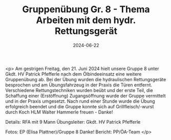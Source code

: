#+TITLE: Gruppenübung Gr. 8 - Thema Arbeiten mit dem hydr. Rettungsgerät
#+DATE: 2024-06-22
#+FACEBOOK_URL: https://facebook.com/ffwenns/posts/843321841163603

<p>
Am gestrigen Freitag, den 21. Juni 2024 hielt unsere Gruppe 8 unter Gkdt. HV Patrick Pfefferle nach dem Ölbindeeinsatz eine weitere Gruppenübung ab. Bei der Übung wurden die hydraulischen Rettungsgeräte besprochen und am Übungsfahrzeug in der Praxis die Türen entfernt. Verschiedene Rettungstechniken wurden beübt und der erste Teil, die Schaffung einer (Erstöffnung) Zugangsöffnung wurde der Gruppe vermittelt und in der Praxis umgesetzt. Nach rund einer Stunde wurde die Übung erfolgreich beendet und die Gruppe konnte sich auf Grillfleisch/-wurst durch Koch HLM Walter Hammerle freuen - Danke! 

Details:
RFA mit 9 Mann 
Übungsleiter: Gkdt. HV Patrick Pfefferle 

Fotos: EP (Elisa Plattner)/Gruppe 8 Danke! 
Bericht: PP/ÖA-Team </p>
